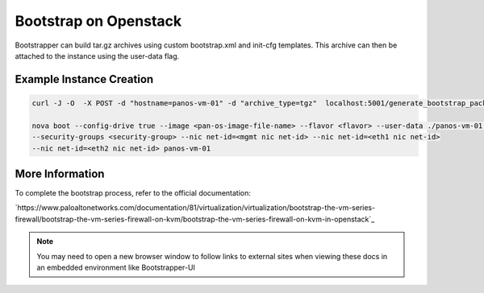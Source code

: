Bootstrap on Openstack
======================

Bootstrapper can build tar.gz archives using custom bootstrap.xml and init-cfg templates. This archive can then be
attached to the instance using the user-data flag.


Example Instance Creation
-------------------------

.. code-block:: bash

    curl -J -O  -X POST -d "hostname=panos-vm-01" -d "archive_type=tgz"  localhost:5001/generate_bootstrap_package

    nova boot --config-drive true --image <pan-os-image-file-name> --flavor <flavor> --user-data ./panos-vm-01.tgz
    --security-groups <security-group> --nic net-id=<mgmt nic net-id> --nic net-id=<eth1 nic net-id>
    --nic net-id=<eth2 nic net-id> panos-vm-01


More Information
----------------

To complete the bootstrap process, refer to the official documentation:

`https://www.paloaltonetworks.com/documentation/81/virtualization/virtualization/bootstrap-the-vm-series-firewall/bootstrap-the-vm-series-firewall-on-kvm/bootstrap-the-vm-series-firewall-on-kvm-in-openstack`_


.. Note::
    You may need to open a new browser window to follow links to external sites when viewing these docs in an embedded environment like Bootstrapper-UI

